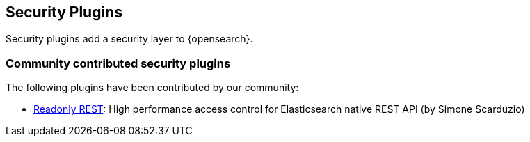[[security]]
== Security Plugins

Security plugins add a security layer to {opensearch}.

[discrete]
=== Community contributed security plugins

The following plugins have been contributed by our community:

* https://github.com/sscarduzio/elasticsearch-readonlyrest-plugin[Readonly REST]:
  High performance access control for Elasticsearch native REST API (by Simone Scarduzio)
